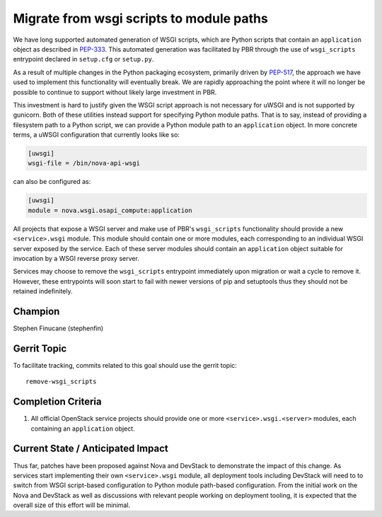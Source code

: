 =========================================
Migrate from wsgi scripts to module paths
=========================================

We have long supported automated generation of WSGI scripts, which are Python
scripts that contain an ``application`` object as described in `PEP-333`__.
This automated generation was facilitated by PBR through the use of
``wsgi_scripts`` entrypoint declared in ``setup.cfg`` or ``setup.py``.

As a result of multiple changes in the Python packaging ecosystem, primarily
driven by `PEP-517`__, the approach we have used to implement this
functionality will eventually break. We are rapidly approaching the point where
it will no longer be possible to continue to support without likely large
investment in PBR.

This investment is hard to justify given the WSGI script approach is not
necessary for uWSGI and is not supported by gunicorn. Both of these utilities
instead support for specifying Python module paths. That is to say, instead of
providing a filesystem path to a Python script, we can provide a Python module
path to an ``application`` object. In more concrete terms, a uWSGI
configuration that currently looks like so:

.. code-block:: ini

    [uwsgi]
    wsgi-file = /bin/nova-api-wsgi

can also be configured as:

.. code-block:: ini

    [uwsgi]
    module = nova.wsgi.osapi_compute:application

All projects that expose a WSGI server and make use of PBR's ``wsgi_scripts``
functionality should provide a new ``<service>.wsgi`` module. This module
should contain one or more modules, each corresponding to an individual WSGI
server exposed by the service. Each of these server modules should contain an
``application`` object suitable for invocation by a WSGI reverse proxy server.

Services may choose to remove the ``wsgi_scripts`` entrypoint immediately upon
migration or wait a cycle to remove it. However, these entrypoints will soon
start to fail with newer versions of pip and setuptools thus they should not be
retained indefinitely.

Champion
========

Stephen Finucane (stephenfin)

Gerrit Topic
============

To facilitate tracking, commits related to this goal should use the
gerrit topic::

  remove-wsgi_scripts

Completion Criteria
===================

#. All official OpenStack service projects should provide one or more
   ``<service>.wsgi.<server>`` modules, each containing an ``application``
   object.

Current State / Anticipated Impact
==================================

Thus far, patches have been proposed against Nova and DevStack to demonstrate
the impact of this change. As services start implementing their own
``<service>.wsgi`` module, all deployment tools including DevStack will need to
to switch from WSGI script-based configuration to Python module path-based
configuration. From the initial work on the Nova and DevStack as well as
discussions with relevant people working on deployment tooling, it is expected
that the overall size of this effort will be minimal.

.. __: https://peps.python.org/pep-0333/
.. __: https://peps.python.org/pep-0517/
